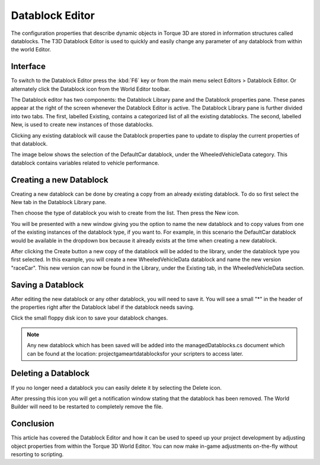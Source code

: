 Datablock Editor
================

The configuration properties that describe dynamic objects in Torque 3D are stored in information structures called datablocks. The T3D Datablock Editor is used to quickly and easily change any parameter of any datablock from within the world Editor.

Interface
---------

To switch to the Datablock Editor press the :kbd:`F6` key or from the main menu select Editors > Datablock Editor. Or alternately click the Datablock icon from the World Editor toolbar.

.. image:: datablockeditor/DatablockEditor.jpg

The Datablock editor has two components: the Datablock Library pane and the Datablock properties pane. These panes appear at the right of the screen whenever the Datablock Editor is active. The Datablock Library pane is further divided into two tabs. The first, labelled Existing, contains a categorized list of all the existing datablocks. The second, labelled New, is used to create new instances of those datablocks.

.. image:: datablockeditor/Data_toollib1.jpg

Clicking any existing datablock will cause the Datablock properties pane to update to display the current properties of that datablock.

The image below shows the selection of the DefaultCar datablock, under the WheeledVehicleData category. This datablock contains variables related to vehicle performance.

.. image:: datablockeditor/Data_toolprop1.jpg

Creating a new Datablock
------------------------

Creating a new datablock can be done by creating a copy from an already existing datablock. To do so first select the New tab in the Datablock Library pane.

Then choose the type of datablock you wish to create from the list. Then press the New icon.

.. image:: datablockeditor/Data_new2.jpg

You will be presented with a new window giving you the option to name the new datablock and to copy values from one of the existing instances of the datablock type, if you want to. For example, in this scenario the DefaultCar datablock would be available in the dropdown box because it already exists at the time when creating a new datablock.

After clicking the Create button a new copy of the datablock will be added to the library, under the datablock type you first selected. In this example, you will create a new WheeledVehicleData datablock and name the new version "raceCar". This new version can now be found in the Library, under the Existing tab, in the WheeledVehicleData section.

Saving a Datablock
------------------

After editing the new datablock or any other datablock, you will need to save it. You will see a small "*" in the header of the properties right after the Datablock label if the datablock needs saving.

Click the small floppy disk icon to save your datablock changes.

.. image:: datablockeditor/Data_save1.jpg

.. note::

	 Any new datablock which has been saved will be added into the managedDatablocks.cs document which can be found at the location: project\game\art\datablocks\ for your scripters to access later.

Deleting a Datablock
--------------------

If you no longer need a datablock you can easily delete it by selecting the Delete icon.

.. image:: datablockeditor/Data_dal1.jpg

After pressing this icon you will get a notification window stating that the datablock has been removed. The World Builder will need to be restarted to completely remove the file.

Conclusion
----------

This article has covered the Datablock Editor and how it can be used to speed up your project development by adjusting object properties from within the Torque 3D World Editor. You can now make in-game adjustments on-the-fly without resorting to scripting.
